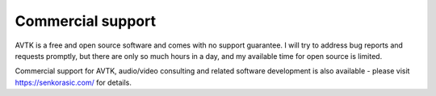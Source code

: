 Commercial support
==================

AVTK is a free and open source software and comes with no support guarantee. I will try to address bug reports
and requests promptly, but there are only so much hours in a day, and my available time for open source is limited.

Commercial support for AVTK, audio/video consulting and related software development is also available - please visit
https://senkorasic.com/ for details.
